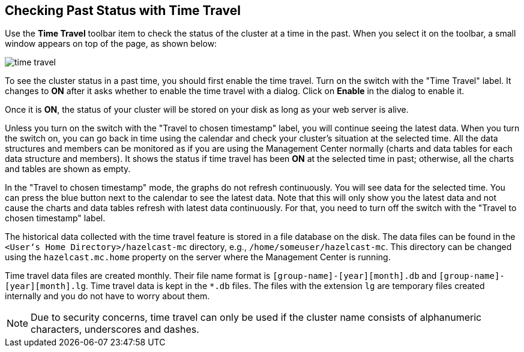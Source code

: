 [[time-travel]]
== Checking Past Status with Time Travel

Use the **Time Travel** toolbar item to check the status of the cluster
at a time in the past. When you select it on the toolbar, a small
window appears on top of the page, as shown below:

image::TimeTravel.png[time travel]

To see the cluster status in a past time, you should first enable
the time travel. Turn on the switch with the "Time Travel" label. It changes
to **ON** after it asks whether to enable the time travel with a dialog.
Click on **Enable** in the dialog to enable it.

Once it is **ON**, the status of your cluster will be stored on
your disk as long as your web server is alive.

Unless you turn on the switch with the "Travel to chosen timestamp" label,
you will continue seeing the latest data. When you turn the switch on, you
can go back in time using the calendar and check your cluster's situation at
the selected time. All the data structures and members can be monitored as if
you are using the Management Center normally (charts and data tables for each data
structure and members). It shows the status if time travel has been **ON** at the
selected time in past; otherwise, all the charts and tables are shown as empty.

In the "Travel to chosen timestamp" mode, the graphs do not refresh continuously.
You will see data for the selected time. You can press the blue button next to the
calendar to see the latest data. Note that this will only show you the latest data
and not cause the charts and data tables refresh with latest data continuously.
For that, you need to turn off the switch with the "Travel to chosen timestamp" label.

The historical data collected with the time travel feature is stored in a file database
on the disk. The data files can be found in the `<User‘s Home Directory>/hazelcast-mc` directory, e.g.,
`/home/someuser/hazelcast-mc`. This directory can be changed using the `hazelcast.mc.home`
property on the server where the Management Center is running.

Time travel data files are created monthly. Their file name format is
`[group-name]-[year][month].db` and `[group-name]-[year][month].lg`.
Time travel data is kept in the `*.db` files. The files with the extension `lg` are temporary
files created internally and you do not have to worry about them.

NOTE: Due to security concerns, time travel can only be used if the cluster
name consists of alphanumeric characters, underscores and dashes.
